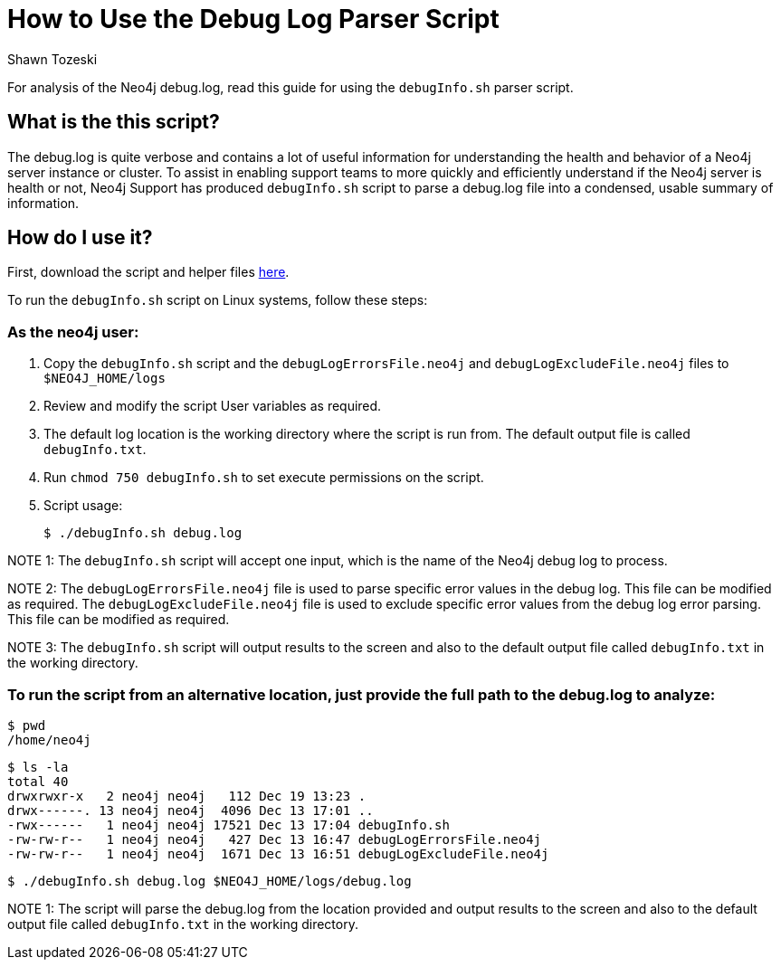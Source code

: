 = How to Use the Debug Log Parser Script
:slug: how-to-use-the-debug-log-parser-script
:author: Shawn Tozeski
:neo4j-versions: 3.3, 3.4, 3.5
:tags: debug
:category: operations
:public:

For analysis of the Neo4j debug.log, read this guide for using the `debugInfo.sh` parser script.    

== What is the this script?

The debug.log is quite verbose and contains a lot of useful information for understanding the health and behavior of a Neo4j server instance or cluster. To assist in enabling support teams to more quickly and efficiently understand if the Neo4j server is health or not, Neo4j Support has produced  `debugInfo.sh` script to parse a debug.log file into a condensed, usable summary of information. 

== How do I use it?

First, download the script and helper files link:https://drive.google.com/open?id=1Sdv_BXIUsCHcSbZpS1z-s2DWngah4mWP[here].

To run the `debugInfo.sh` script on Linux systems, follow these steps:
 
=== As the neo4j user:
 
1. Copy the `debugInfo.sh` script and the `debugLogErrorsFile.neo4j` and `debugLogExcludeFile.neo4j` files to `$NEO4J_HOME/logs`

2. Review and modify the script User variables as required.

3. The default log location is the working directory where the script is run from. The default output file is called `debugInfo.txt`. 

4. Run `chmod 750 debugInfo.sh` to set execute permissions on the script.

5. Script usage:
    
  $ ./debugInfo.sh debug.log

NOTE 1: The `debugInfo.sh` script will accept one input, which is the name of the Neo4j debug log to process.

NOTE 2: The `debugLogErrorsFile.neo4j` file is used to parse specific error values in the debug log. This file can be modified as required.
        The `debugLogExcludeFile.neo4j` file is used to exclude specific error values from the debug log error parsing. This file can be modified as required.

NOTE 3: The `debugInfo.sh` script will output results to the screen and also to the default output file called `debugInfo.txt` in the working directory.

=== To run the script from an alternative location, just provide the full path to the debug.log to analyze:

  $ pwd
  /home/neo4j

  $ ls -la 
  total 40
  drwxrwxr-x   2 neo4j neo4j   112 Dec 19 13:23 .
  drwx------. 13 neo4j neo4j  4096 Dec 13 17:01 ..
  -rwx------   1 neo4j neo4j 17521 Dec 13 17:04 debugInfo.sh
  -rw-rw-r--   1 neo4j neo4j   427 Dec 13 16:47 debugLogErrorsFile.neo4j
  -rw-rw-r--   1 neo4j neo4j  1671 Dec 13 16:51 debugLogExcludeFile.neo4j

  $ ./debugInfo.sh debug.log $NEO4J_HOME/logs/debug.log

NOTE 1: The script will parse the debug.log from the location provided and output results to the screen and also to the default output file called `debugInfo.txt` in the working directory.
